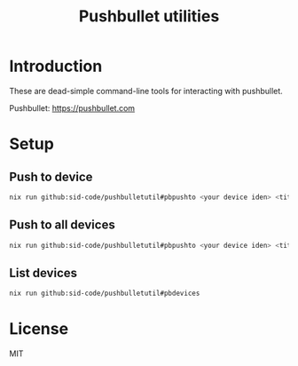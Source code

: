 #+TITLE: Pushbullet utilities 

* Introduction

These are dead-simple command-line tools for interacting with pushbullet.

Pushbullet: https://pushbullet.com

* Setup



** Push to device

#+begin_src bash
nix run github:sid-code/pushbulletutil#pbpushto <your device iden> <title> <body>
#+end_src

** Push to all devices

#+begin_src bash
nix run github:sid-code/pushbulletutil#pbpushto <your device iden> <title> <body>
#+end_src

** List devices

#+begin_src bash
nix run github:sid-code/pushbulletutil#pbdevices
#+end_src


* License

MIT
